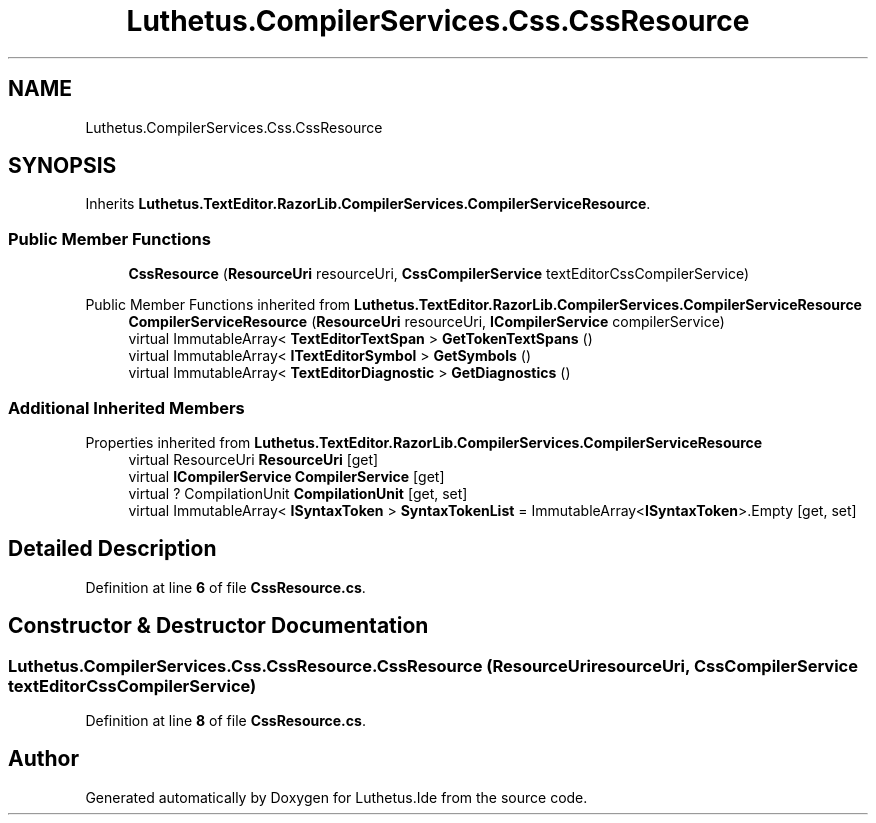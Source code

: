 .TH "Luthetus.CompilerServices.Css.CssResource" 3 "Version 1.0.0" "Luthetus.Ide" \" -*- nroff -*-
.ad l
.nh
.SH NAME
Luthetus.CompilerServices.Css.CssResource
.SH SYNOPSIS
.br
.PP
.PP
Inherits \fBLuthetus\&.TextEditor\&.RazorLib\&.CompilerServices\&.CompilerServiceResource\fP\&.
.SS "Public Member Functions"

.in +1c
.ti -1c
.RI "\fBCssResource\fP (\fBResourceUri\fP resourceUri, \fBCssCompilerService\fP textEditorCssCompilerService)"
.br
.in -1c

Public Member Functions inherited from \fBLuthetus\&.TextEditor\&.RazorLib\&.CompilerServices\&.CompilerServiceResource\fP
.in +1c
.ti -1c
.RI "\fBCompilerServiceResource\fP (\fBResourceUri\fP resourceUri, \fBICompilerService\fP compilerService)"
.br
.ti -1c
.RI "virtual ImmutableArray< \fBTextEditorTextSpan\fP > \fBGetTokenTextSpans\fP ()"
.br
.ti -1c
.RI "virtual ImmutableArray< \fBITextEditorSymbol\fP > \fBGetSymbols\fP ()"
.br
.ti -1c
.RI "virtual ImmutableArray< \fBTextEditorDiagnostic\fP > \fBGetDiagnostics\fP ()"
.br
.in -1c
.SS "Additional Inherited Members"


Properties inherited from \fBLuthetus\&.TextEditor\&.RazorLib\&.CompilerServices\&.CompilerServiceResource\fP
.in +1c
.ti -1c
.RI "virtual ResourceUri \fBResourceUri\fP\fR [get]\fP"
.br
.ti -1c
.RI "virtual \fBICompilerService\fP \fBCompilerService\fP\fR [get]\fP"
.br
.ti -1c
.RI "virtual ? CompilationUnit \fBCompilationUnit\fP\fR [get, set]\fP"
.br
.ti -1c
.RI "virtual ImmutableArray< \fBISyntaxToken\fP > \fBSyntaxTokenList\fP = ImmutableArray<\fBISyntaxToken\fP>\&.Empty\fR [get, set]\fP"
.br
.in -1c
.SH "Detailed Description"
.PP 
Definition at line \fB6\fP of file \fBCssResource\&.cs\fP\&.
.SH "Constructor & Destructor Documentation"
.PP 
.SS "Luthetus\&.CompilerServices\&.Css\&.CssResource\&.CssResource (\fBResourceUri\fP resourceUri, \fBCssCompilerService\fP textEditorCssCompilerService)"

.PP
Definition at line \fB8\fP of file \fBCssResource\&.cs\fP\&.

.SH "Author"
.PP 
Generated automatically by Doxygen for Luthetus\&.Ide from the source code\&.
